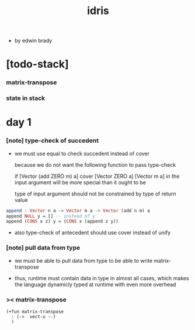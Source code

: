 #+title: idris

- by edwin brady

* [todo-stack]

*** matrix-transpose

*** state in stack

* day 1

*** [note] type-check of succedent

    - we must use equal to check succedent
      instead of cover

      because we do not want the following function
      to pass type-check

      if [Vector (add ZERO m) a] cover [Vector ZERO a]
      [Vector m a] in the input argument
      will be more special than it ought to be

      type of input argument should not be constrained by
      type of return value

    #+begin_src idris
    append : Vector n a -> Vector m a -> Vector (add n m) a
    append NULL y = [] -- instead of y
    append (CONS x z) y = (CONS x (append z y))
    #+end_src

    - also type-check of antecedent
      should use cover instead of unify

*** [note] pull data from type

    - we must be able to pull data from type
      to be able to write matrix-transpose

    - thus,
      runtime must contain data in type in almost all cases,
      which makes the language dynamicly typed at runtime
      with even more overhead

*** >< matrix-transpose

    #+begin_src cicada
    (+fun matrix-transpose
      : (->  vect-u --)
      )
    #+end_src
